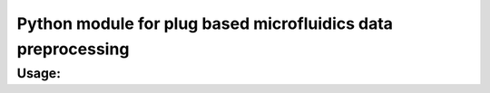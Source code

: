 Python module for plug based microfluidics data preprocessing
#############################################################

Usage:
------

.. code-block:: python
    import plugy

     drugs = [
        '11:Void', '12:Void', '13:Nutlin', '14:Cyt-387', '15:IKK16',
        '16:MK-2206', '17:IL-6', '18:Gefitinib', '19:IFN-γ',
        '20:Soratinib', '21:TGF-β', '22:Dasatinib'
    ]

    p = plugy.Plugy(infile = '06022018_mouse_kidney_1b.txt',
                        cut = (3225, 11200), drugs = drugs)

    p.main()
